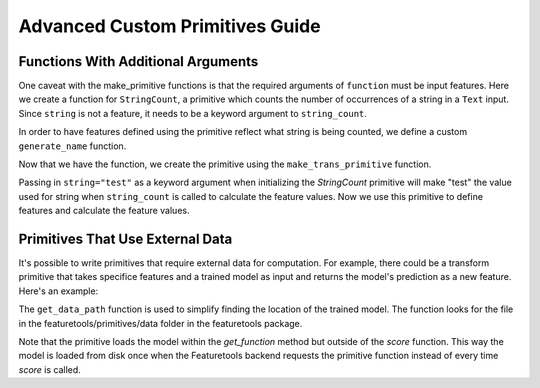 Advanced Custom Primitives Guide
--------------------------------

Functions With Additional Arguments
===================================
.. ipython:: python
    :suppress:

    import featuretools as ft
    from featuretools.primitives import make_trans_primitive
    from featuretools.variable_types import Text, Numeric, Ordinal

One caveat with the make\_primitive functions is that the required arguments of ``function`` must be input features.  Here we create a function for ``StringCount``, a primitive which counts the number of occurrences of a string in a ``Text`` input.  Since ``string`` is not a feature, it needs to be a keyword argument to ``string_count``.

.. ipython:: python

    def string_count(column, string=None):
        '''Count the number of times the value string occurs'''
        assert string is not None, "string to count needs to be defined"
        # this is a naive implementation used for clarity
        counts = [element.lower().count(string) for element in column]
        return counts

In order to have features defined using the primitive reflect what string is being counted, we define a custom ``generate_name`` function.

.. ipython:: python

    def string_count_generate_name(self, base_feature_names):
      return u'STRING_COUNT(%s, "%s")' % (base_feature_names[0], self.kwargs['string'])


Now that we have the function, we create the primitive using the ``make_trans_primitive`` function.

.. ipython:: python

    StringCount = make_trans_primitive(function=string_count,
                                       input_types=[Text],
                                       return_type=Numeric,
                                       cls_attributes={"generate_name": string_count_generate_name})


Passing in ``string="test"`` as a keyword argument when initializing the `StringCount` primitive will make "test" the value used for string when ``string_count`` is called to calculate the feature values.  Now we use this primitive to define features and calculate the feature values.

.. ipython:: python

    from featuretools.tests.testing_utils import make_ecommerce_entityset

    es = make_ecommerce_entityset()

    feature_matrix, features = ft.dfs(entityset=es,
                                      target_entity="sessions",
                                      agg_primitives=["sum", "mean", "std"],
                                      trans_primitives=[StringCount(string="the")])
    feature_matrix.columns
    feature_matrix[['STD(log.STRING_COUNT(comments, "the"))', 'SUM(log.STRING_COUNT(comments, "the"))', 'MEAN(log.STRING_COUNT(comments, "the"))']]

Primitives That Use External Data
=================================
It's possible to write primitives that require external data for computation. For example, there could be a transform primitive that takes specifice features and a trained model as input and returns the model's prediction as a new feature.  Here's an example:

.. ipython:: python

    from featuretools.primitives import TransformPrimitive

    class Sentiment(TransformPrimitive):
        '''Reads in a text field and returns "negative", "neutral", or "positive"'''
        name = "sentiment"
        input_types = [Text]
        return_type = Ordinal
        def get_function(self):
            filepath = self.get_data_path('sentiment_model.pickle')
            import pickle
            with open(filepath, 'r') as f:
                model = pickle.load(f)
            def predict(x):
                return model.predict(x)
            return predict


The ``get_data_path`` function is used to simplify finding the location of the trained model.  The function looks for the file in the featuretools/primitives/data folder in the featuretools package.

Note that the primitive loads the model within the `get_function` method but outside of the `score` function.  This way the model is loaded from disk once when the Featuretools backend requests the primitive function instead of every time `score` is called.
